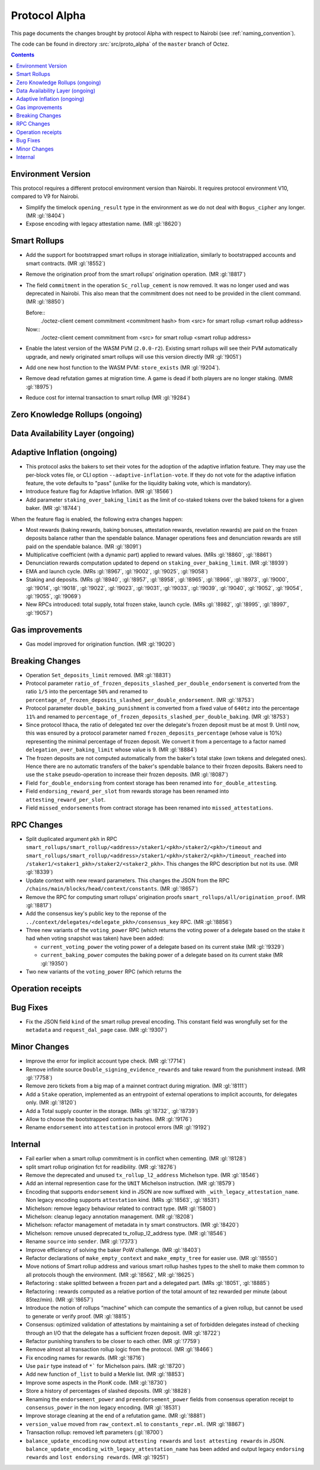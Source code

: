 Protocol Alpha
==============

This page documents the changes brought by protocol Alpha with respect
to Nairobi (see :ref:`naming_convention`).

The code can be found in directory :src:`src/proto_alpha` of the ``master``
branch of Octez.

.. contents::

Environment Version
-------------------

This protocol requires a different protocol environment version than Nairobi.
It requires protocol environment V10, compared to V9 for Nairobi.

- Simplify the timelock ``opening_result`` type in the environment as we do not deal with ``Bogus_cipher`` any longer. (MR :gl:`!8404`)

- Expose encoding with legacy attestation name. (MR :gl:`!8620`)

Smart Rollups
-------------

- Add the support for bootstrapped smart rollups in storage initialization,
  similarly to bootstrapped accounts and smart contracts. (MR :gl:`!8552`)

- Remove the origination proof from the smart rollups’ origination operation.
  (MR :gl:`!8817`)

- The field ``commitment`` in the operation ``Sc_rollup_cement`` is now removed.
  It was no longer used and was deprecated in Nairobi. This also mean that the
  commitment does not need to be provided in the client command. (MR :gl:`!8850`)

  Before::
    ./octez-client cement commitment <commitment hash> from <src> for smart rollup <smart rollup address>

  Now::
    ./octez-client cement commitment from <src> for smart rollup <smart rollup address>

- Enable the latest version of the WASM PVM (``2.0.0-r2``). Existing smart
  rollups will see their PVM automatically upgrade, and newly originated smart
  rollups will use this version directly (MR :gl:`!9051`)

- Add one new host function to the WASM PVM: ``store_exists`` (MR :gl:`!9204`).

- Remove dead refutation games at migration time. A game is dead if both players
  are no longer staking. (MMR :gl:`!8975`)

- Reduce cost for internal transaction to smart rollup (MR :gl:`!9284`)

Zero Knowledge Rollups (ongoing)
--------------------------------

Data Availability Layer (ongoing)
---------------------------------

Adaptive Inflation (ongoing)
----------------------------

- This protocol asks the bakers to set their votes for the adoption of
  the adaptive inflation feature. They may use the per-block votes
  file, or CLI option ``--adaptive-inflation-vote``. If they do
  not vote for the adaptive inflation feature, the vote defaults to
  "pass" (unlike for the liquidity baking vote, which is mandatory).

- Introduce feature flag for Adaptive Inflation. (MR :gl:`!8566`)

- Add parameter ``staking_over_baking_limit`` as the limit of co-staked tokens over the baked tokens for a given baker. (MR :gl:`!8744`)

When the feature flag is enabled, the following extra changes happen:

- Most rewards (baking rewards, baking bonuses, attestation rewards, revelation
  rewards) are paid on the frozen deposits balance rather than the spendable
  balance. Manager operations fees and denunciation rewards are still paid on
  the spendable balance. (MR :gl:`!8091`)

- Multiplicative coefficient (with a dynamic part) applied to reward values. (MRs :gl:`!8860`, :gl:`!8861`)

- Denunciation rewards computation updated to depend on ``staking_over_baking_limit``. (MR :gl:`!8939`)

- EMA and launch cycle. (MRs :gl:`!8967`, :gl:`!9002`, :gl:`!9025`, :gl:`!9058`)

- Staking and deposits. (MRs :gl:`!8940`, :gl:`!8957`, :gl:`!8958`, :gl:`!8965`, :gl:`!8966`, :gl:`!8973`,
  :gl:`!9000`, :gl:`!9014`, :gl:`!9018`, :gl:`!9022`, :gl:`!9023`, :gl:`!9031`, :gl:`!9033`, :gl:`!9039`,
  :gl:`!9040`, :gl:`!9052`, :gl:`!9054`, :gl:`!9055`, :gl:`!9069`)

- New RPCs introduced: total supply, total frozen stake, launch cycle.
  (MRs :gl:`!8982`, :gl:`!8995`, :gl:`!8997`, :gl:`!9057`)

Gas improvements
----------------

- Gas model improved for origination function. (MR :gl:`!9020`)

Breaking Changes
----------------

- Operation ``Set_deposits_limit`` removed. (MR :gl:`!8831`)

- Protocol parameter ``ratio_of_frozen_deposits_slashed_per_double_endorsement`` is
  converted from the ratio ``1/5`` into the percentage ``50%`` and renamed to
  ``percentage_of_frozen_deposits_slashed_per_double_endorsement``. (MR :gl:`!8753`)

- Protocol parameter ``double_baking_punishment`` is converted from a fixed
  value of ``640tz`` into the percentage ``11%`` and renamed to
  ``percentage_of_frozen_deposits_slashed_per_double_baking``. (MR :gl:`!8753`)

- Since protocol Ithaca, the ratio of delegated tez over the delegate's frozen deposit
  must be at most 9. Until now, this was ensured by a protocol parameter named
  ``frozen_deposits_percentage`` (whose value is 10%) representing the minimal percentage
  of frozen deposit. We convert it from a percentage to a factor named
  ``delegation_over_baking_limit`` whose value is 9. (MR :gl:`!8884`)

- The frozen deposits are not computed automatically from the baker's total stake
  (own tokens and delegated ones). Hence there are no automatic transfers of the
  baker's spendable balance to their frozen deposits. Bakers need to use the
  ``stake`` pseudo-operation to increase their frozen deposits. (MR :gl:`!8087`)

- Field ``for_double_endorsing`` from context storage has been renamed into
  ``for_double_attesting``.

- Field ``endorsing_reward_per_slot`` from rewards storage has been renamed into
  ``attesting_reward_per_slot``.

- Field ``missed_endorsements`` from contract storage has been renamed into
  ``missed_attestations``.

RPC Changes
-----------

- Split duplicated argument ``pkh`` in RPC ``smart_rollups/smart_rollup/<address>/staker1/<pkh>/staker2/<pkh>/timeout``
  and ``smart_rollups/smart_rollup/<address>/staker1/<pkh>/staker2/<pkh>/timeout_reached`` into ``/staker1/<staker1_pkh>/staker2/<staker2_pkh>``.
  This changes the RPC description but not its use. (MR :gl:`!8339`)

- Update context with new reward parameters. This changes the JSON from the RPC
  ``/chains/main/blocks/head/context/constants``. (MR :gl:`!8657`)


- Remove the RPC for computing smart rollups’ origination proofs
  ``smart_rollups/all/origination_proof``. (MR :gl:`!8817`)

- Add the consensus key's public key to the reponse of the
  ``../context/delegates/<delegate_pkh>/consensus_key`` RPC. (MR :gl:`!8856`)

- Three new variants of the ``voting_power`` RPC (which returns the
  voting power of a delegate based on the stake it had when voting
  snapshot was taken) have been added:

  - ``current_voting_power`` the voting power of a delegate based on
    its current stake (MR :gl:`!9329`)

  - ``current_baking_power`` computes the baking power of a delegate
    based on its current stake (MR :gl:`!9350`)

- Two new variants of the ``voting_power`` RPC (which returns the

Operation receipts
------------------

Bug Fixes
---------

- Fix the JSON field ``kind`` of the smart rollup preveal
  encoding. This constant field was wrongfully set for the
  ``metadata`` and ``request_dal_page`` case. (MR :gl:`!9307`)

Minor Changes
-------------

- Improve the error for implicit account type check. (MR :gl:`!7714`)

- Remove infinite source ``Double_signing_evidence_rewards`` and take reward from the punishment instead. (MR :gl:`!7758`)

- Remove zero tickets from a big map of a mainnet contract during migration. (MR :gl:`!8111`)

- Add a ``Stake`` operation, implemented as an entrypoint of external operations to implicit accounts, for delegates only. (MR :gl:`!8120`)

- Add a Total supply counter in the storage. (MRs :gl:`!8732`, :gl:`!8739`)

- Allow to choose the bootstrapped contracts hashes. (MR :gl:`!9176`)

- Rename ``endorsement`` into ``attestation`` in protocol errors (MR :gl:`!9192`)

Internal
--------

- Fail earlier when a smart rollup commitment is in conflict when cementing.
  (MR :gl:`!8128`)

- split smart rollup origination fct for readibility. (MR :gl:`!8276`)

- Remove the deprecated and unused ``tx_rollup_l2_address`` Michelson
  type. (MR :gl:`!8546`)

- Add an internal represention case for the ``UNIT`` Michelson instruction. (MR :gl:`!8579`)

- Encoding that supports ``endorsement`` kind in JSON are now suffixed with
  ``_with_legacy_attestation_name``. Non legacy encoding supports
  ``attestation`` kind. (MRs :gl:`!8563`, :gl:`!8531`)

- Michelson: remove legacy behaviour related to contract type. (MR :gl:`!5800`)

- Michelson: cleanup legacy annotation management. (MR :gl:`!8208`)

- Michelson: refactor management of metadata in ty smart constructors. (MR :gl:`!8420`)

- Michelson: remove unused deprecated tx_rollup_l2_address type. (MR :gl:`!8546`)

- Rename ``source`` into ``sender``. (MR :gl:`!7373`)

- Improve efficiency of solving the baker PoW challenge. (MR :gl:`!8403`)

- Refactor declarations of ``make_empty_context`` and ``make_empty_tree`` for easier use.
  (MR :gl:`!8550`)

- Move notions of Smart rollup address and various smart rollup hashes types to
  the shell to make them common to all protocols though the environment. (MR
  :gl:`!8562`, MR :gl:`!8625`)

- Refactoring : stake splitted between a frozen part and a delegated part. (MRs :gl:`!8051`, :gl:`!8885`)

- Refactoring : rewards computed as a relative portion of the total amount of tez
  rewarded per minute (about 85tez/min). (MR :gl:`!8657`)

- Introduce the notion of rollups “machine” which can compute the semantics of
  a given rollup, but cannot be used to generate or verify proof. (MR
  :gl:`!8815`)

- Consensus: optimized validation of attestations by maintaining a set
  of forbidden delegates instead of checking through an I/O that the
  delegate has a sufficient frozen deposit. (MR :gl:`!8722`)

- Refactor punishing transfers to be closer to each other. (MR :gl:`!7759`)

- Remove almost all transaction rollup logic from the protocol. (MR :gl:`!8466`)

- Fix encoding names for rewards. (MR :gl:`!8716`)

- Use ``pair`` type instead of ``*``` for Michelson pairs. (MR :gl:`!8720`)

- Add new function ``of_list`` to build a Merkle list. (MR :gl:`!8853`)

- Improve some aspects in the PlonK code. (MR :gl:`!8730`)

- Store a history of percentages of slashed deposits. (MR :gl:`!8828`)

- Renaming the ``endorsement_power`` and ``preendorsement_power`` fields from
  consensus operation receipt to ``consensus_power`` in the non legacy encoding.
  (MR :gl:`!8531`)

- Improve storage cleaning at the end of a refutation game. (MR :gl:`!8881`)

- ``version_value`` moved from ``raw_context.ml`` to ``constants_repr.ml``. (MR :gl:`!8867`)

- Transaction rollup: removed left parameters (:gl:`!8700`)

- ``balance_update_encoding`` now output ``attesting rewards`` and ``lost
  attesting rewards`` in JSON.
  ``balance_update_encoding_with_legacy_attestation_name`` has been added and
  output legacy ``endorsing rewards`` and ``lost endorsing rewards``. (MR
  :gl:`!9251`)
